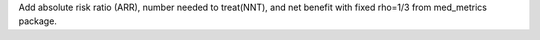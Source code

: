 Add absolute risk ratio (ARR), number needed to treat(NNT), and net benefit with fixed rho=1/3 from med_metrics package.